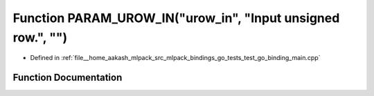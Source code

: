 .. _exhale_function_test__go__binding__main_8cpp_1a40623d43d40b81395ab9b002d0dc6f40:

Function PARAM_UROW_IN("urow_in", "Input unsigned row.", "")
============================================================

- Defined in :ref:`file__home_aakash_mlpack_src_mlpack_bindings_go_tests_test_go_binding_main.cpp`


Function Documentation
----------------------


.. doxygenfunction:: PARAM_UROW_IN("urow_in", "Input unsigned row.", "")
